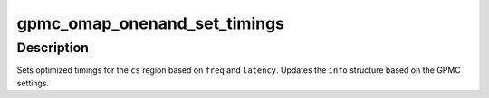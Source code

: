 .. -*- coding: utf-8; mode: rst -*-
.. src-file: include/linux/omap-gpmc.h

.. _`gpmc_omap_onenand_set_timings`:

gpmc_omap_onenand_set_timings
=============================

.. c:function:: int gpmc_omap_onenand_set_timings(struct device *dev, int cs, int freq, int latency, struct gpmc_onenand_info *info)

    set optimized sync timings.

    :param struct device \*dev:
        *undescribed*

    :param int cs:
        Chip Select Region

    :param int freq:
        Chip frequency

    :param int latency:
        Burst latency cycle count

    :param struct gpmc_onenand_info \*info:
        Structure describing parameters used

.. _`gpmc_omap_onenand_set_timings.description`:

Description
-----------

Sets optimized timings for the \ ``cs``\  region based on \ ``freq``\  and \ ``latency``\ .
Updates the \ ``info``\  structure based on the GPMC settings.

.. This file was automatic generated / don't edit.

